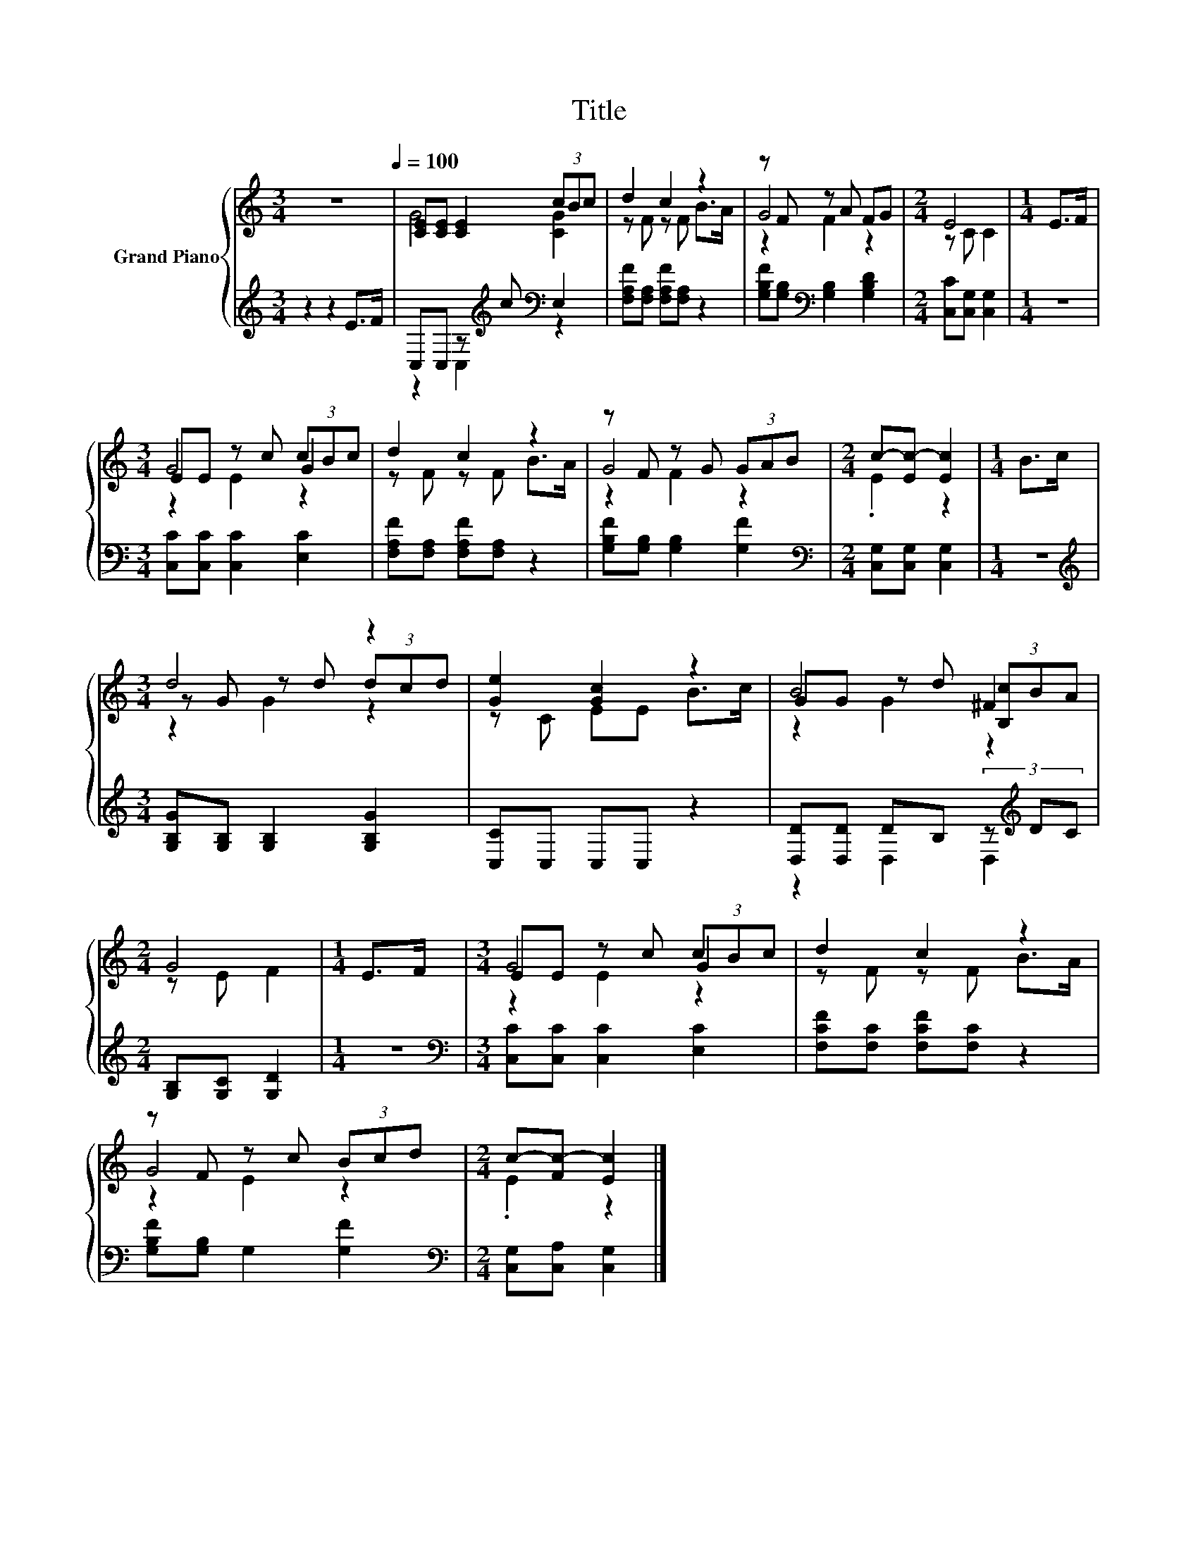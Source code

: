 X:1
T:Title
%%score { ( 1 3 5 ) | ( 2 4 ) }
L:1/8
M:3/4
K:C
V:1 treble nm="Grand Piano"
V:3 treble 
V:5 treble 
V:2 treble 
V:4 treble 
V:1
 z6[Q:1/4=100] | [CE][CE] [CE]2 (3cBc | d2 c2 z2 | z F z A FG |[M:2/4] E4 |[M:1/4] E>F | %6
[M:3/4] EE z c (3cBc | d2 c2 z2 | z F z G (3GAB |[M:2/4] c-[Ec-] [Ec]2 |[M:1/4] B>c | %11
[M:3/4] d4 z2 | [Ge]2 [Gc]2 z2 | B4 ^F2 |[M:2/4] G4 |[M:1/4] E>F |[M:3/4] EE z c (3cBc | d2 c2 z2 | %18
 z F z c (3Bcd |[M:2/4] c-[Fc-] [Ec]2 |] %20
V:2
 z2 z2 E>F | C,C, z[K:treble] c[K:bass] E,2 | [F,A,F][F,A,] [F,A,F][F,A,] z2 | %3
 [G,B,F][G,B,][K:bass] [G,B,]2 [G,B,D]2 |[M:2/4] [C,C][C,G,] [C,G,]2 |[M:1/4] z2 | %6
[M:3/4] [C,C][C,C] [C,C]2 [E,C]2 | [F,A,F][F,A,] [F,A,F][F,A,] z2 | [G,B,F][G,B,] [G,B,]2 [G,F]2 | %9
[M:2/4][K:bass] [C,G,][C,G,] [C,G,]2 |[M:1/4] z2 | %11
[M:3/4][K:treble] [G,B,G][G,B,] [G,B,]2 [G,B,G]2 | [C,C]C, C,C, z2 | %13
 [D,D][D,D] DB, (3z[K:treble] DC |[M:2/4] [G,B,][G,C] [G,D]2 |[M:1/4] z2 | %16
[M:3/4][K:bass] [C,C][C,C] [C,C]2 [E,C]2 | [F,CF][F,C] [F,CF][F,C] z2 | [G,B,F][G,B,] G,2 [G,F]2 | %19
[M:2/4][K:bass] [C,G,][C,A,] [C,G,]2 |] %20
V:3
 x6 | G4 [CG]2 | z F z F B>A | G4 z2 |[M:2/4] z C C2 |[M:1/4] x2 |[M:3/4] G4 G2 | z F z F B>A | %8
 G4 z2 |[M:2/4] .E2 z2 |[M:1/4] x2 |[M:3/4] z G z d (3dcd | z C EE B>c | GG z d (3[B,c]BA | %14
[M:2/4] z E F2 |[M:1/4] x2 |[M:3/4] G4 G2 | z F z F B>A | G4 z2 |[M:2/4] .E2 z2 |] %20
V:4
 x6 | z2 C,2[K:treble][K:bass] z2 | x6 | x2[K:bass] x4 |[M:2/4] x4 |[M:1/4] x2 |[M:3/4] x6 | x6 | %8
 x6 |[M:2/4][K:bass] x4 |[M:1/4] x2 |[M:3/4][K:treble] x6 | x6 | z2 D,2 D,2[K:treble] |[M:2/4] x4 | %15
[M:1/4] x2 |[M:3/4][K:bass] x6 | x6 | x6 |[M:2/4][K:bass] x4 |] %20
V:5
 x6 | x6 | x6 | z2 F2 z2 |[M:2/4] x4 |[M:1/4] x2 |[M:3/4] z2 E2 z2 | x6 | z2 F2 z2 |[M:2/4] x4 | %10
[M:1/4] x2 |[M:3/4] z2 G2 z2 | x6 | z2 G2 z2 |[M:2/4] x4 |[M:1/4] x2 |[M:3/4] z2 E2 z2 | x6 | %18
 z2 E2 z2 |[M:2/4] x4 |] %20

